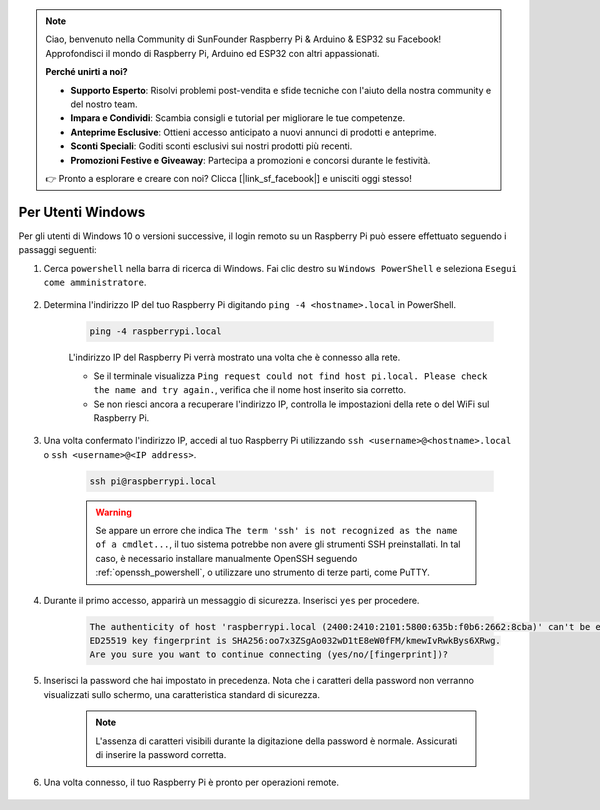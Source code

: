 .. note::

    Ciao, benvenuto nella Community di SunFounder Raspberry Pi & Arduino & ESP32 su Facebook! Approfondisci il mondo di Raspberry Pi, Arduino ed ESP32 con altri appassionati.

    **Perché unirti a noi?**

    - **Supporto Esperto**: Risolvi problemi post-vendita e sfide tecniche con l'aiuto della nostra community e del nostro team.
    - **Impara e Condividi**: Scambia consigli e tutorial per migliorare le tue competenze.
    - **Anteprime Esclusive**: Ottieni accesso anticipato a nuovi annunci di prodotti e anteprime.
    - **Sconti Speciali**: Goditi sconti esclusivi sui nostri prodotti più recenti.
    - **Promozioni Festive e Giveaway**: Partecipa a promozioni e concorsi durante le festività.

    👉 Pronto a esplorare e creare con noi? Clicca [|link_sf_facebook|] e unisciti oggi stesso!

Per Utenti Windows
=======================

Per gli utenti di Windows 10 o versioni successive, il login remoto su un Raspberry Pi può essere effettuato seguendo i passaggi seguenti:

#. Cerca ``powershell`` nella barra di ricerca di Windows. Fai clic destro su ``Windows PowerShell`` e seleziona ``Esegui come amministratore``.

    .. image:: img/powershell_ssh.png
        :align: center

#. Determina l'indirizzo IP del tuo Raspberry Pi digitando ``ping -4 <hostname>.local`` in PowerShell.

    .. code-block::

        ping -4 raspberrypi.local

    .. image:: img/sp221221_145225.png
        :width: 550
        :align: center

    L'indirizzo IP del Raspberry Pi verrà mostrato una volta che è connesso alla rete.

    * Se il terminale visualizza ``Ping request could not find host pi.local. Please check the name and try again.``, verifica che il nome host inserito sia corretto.
    * Se non riesci ancora a recuperare l'indirizzo IP, controlla le impostazioni della rete o del WiFi sul Raspberry Pi.

#. Una volta confermato l'indirizzo IP, accedi al tuo Raspberry Pi utilizzando ``ssh <username>@<hostname>.local`` o ``ssh <username>@<IP address>``.

    .. code-block::

        ssh pi@raspberrypi.local

    .. warning::

        Se appare un errore che indica ``The term 'ssh' is not recognized as the name of a cmdlet...``, il tuo sistema potrebbe non avere gli strumenti SSH preinstallati. In tal caso, è necessario installare manualmente OpenSSH seguendo :ref:`openssh_powershell`, o utilizzare uno strumento di terze parti, come PuTTY.

#. Durante il primo accesso, apparirà un messaggio di sicurezza. Inserisci ``yes`` per procedere.

    .. code-block::

        The authenticity of host 'raspberrypi.local (2400:2410:2101:5800:635b:f0b6:2662:8cba)' can't be established.
        ED25519 key fingerprint is SHA256:oo7x3ZSgAo032wD1tE8eW0fFM/kmewIvRwkBys6XRwg.
        Are you sure you want to continue connecting (yes/no/[fingerprint])?

#. Inserisci la password che hai impostato in precedenza. Nota che i caratteri della password non verranno visualizzati sullo schermo, una caratteristica standard di sicurezza.

    .. note::
        L'assenza di caratteri visibili durante la digitazione della password è normale. Assicurati di inserire la password corretta.

#. Una volta connesso, il tuo Raspberry Pi è pronto per operazioni remote.

    .. image:: img/sp221221_140628.png
        :width: 550
        :align: center
